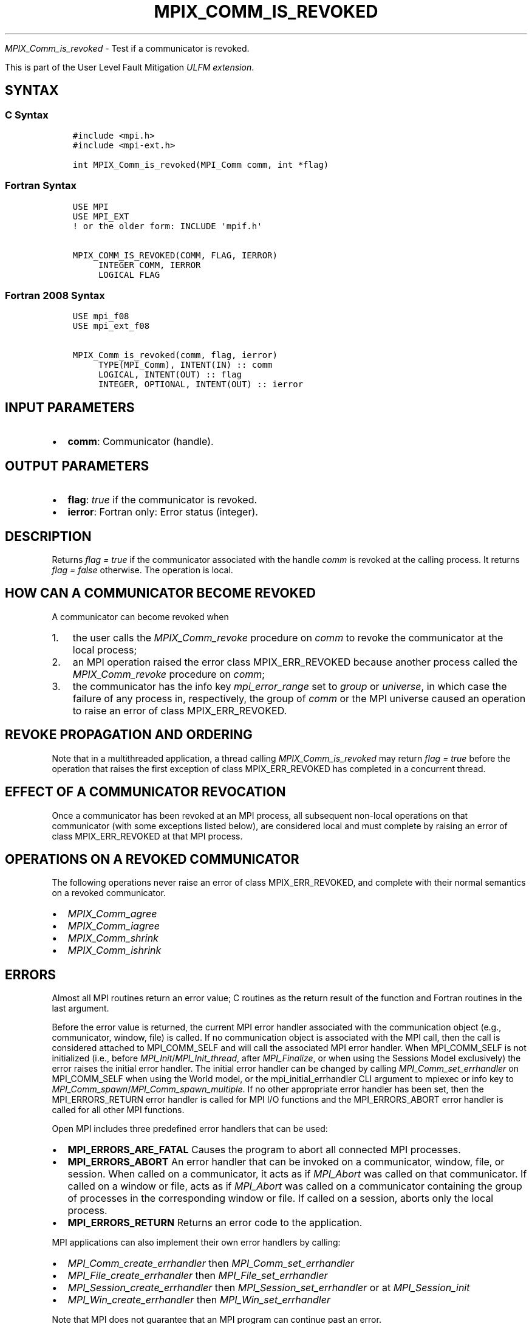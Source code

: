 .\" Man page generated from reStructuredText.
.
.TH "MPIX_COMM_IS_REVOKED" "3" "Apr 08, 2024" "" "Open MPI"
.
.nr rst2man-indent-level 0
.
.de1 rstReportMargin
\\$1 \\n[an-margin]
level \\n[rst2man-indent-level]
level margin: \\n[rst2man-indent\\n[rst2man-indent-level]]
-
\\n[rst2man-indent0]
\\n[rst2man-indent1]
\\n[rst2man-indent2]
..
.de1 INDENT
.\" .rstReportMargin pre:
. RS \\$1
. nr rst2man-indent\\n[rst2man-indent-level] \\n[an-margin]
. nr rst2man-indent-level +1
.\" .rstReportMargin post:
..
.de UNINDENT
. RE
.\" indent \\n[an-margin]
.\" old: \\n[rst2man-indent\\n[rst2man-indent-level]]
.nr rst2man-indent-level -1
.\" new: \\n[rst2man-indent\\n[rst2man-indent-level]]
.in \\n[rst2man-indent\\n[rst2man-indent-level]]u
..
.sp
\fI\%MPIX_Comm_is_revoked\fP \- Test if a communicator is revoked.
.sp
This is part of the User Level Fault Mitigation \fI\%ULFM extension\fP\&.
.SH SYNTAX
.SS C Syntax
.INDENT 0.0
.INDENT 3.5
.sp
.nf
.ft C
#include <mpi.h>
#include <mpi\-ext.h>

int MPIX_Comm_is_revoked(MPI_Comm comm, int *flag)
.ft P
.fi
.UNINDENT
.UNINDENT
.SS Fortran Syntax
.INDENT 0.0
.INDENT 3.5
.sp
.nf
.ft C
USE MPI
USE MPI_EXT
! or the older form: INCLUDE \(aqmpif.h\(aq

MPIX_COMM_IS_REVOKED(COMM, FLAG, IERROR)
     INTEGER COMM, IERROR
     LOGICAL FLAG
.ft P
.fi
.UNINDENT
.UNINDENT
.SS Fortran 2008 Syntax
.INDENT 0.0
.INDENT 3.5
.sp
.nf
.ft C
USE mpi_f08
USE mpi_ext_f08

MPIX_Comm_is_revoked(comm, flag, ierror)
     TYPE(MPI_Comm), INTENT(IN) :: comm
     LOGICAL, INTENT(OUT) :: flag
     INTEGER, OPTIONAL, INTENT(OUT) :: ierror
.ft P
.fi
.UNINDENT
.UNINDENT
.SH INPUT PARAMETERS
.INDENT 0.0
.IP \(bu 2
\fBcomm\fP: Communicator (handle).
.UNINDENT
.SH OUTPUT PARAMETERS
.INDENT 0.0
.IP \(bu 2
\fBflag\fP: \fItrue\fP if the communicator is revoked.
.IP \(bu 2
\fBierror\fP: Fortran only: Error status (integer).
.UNINDENT
.SH DESCRIPTION
.sp
Returns \fIflag = true\fP if the communicator associated with the handle
\fIcomm\fP is revoked at the calling process. It returns \fIflag = false\fP
otherwise. The operation is local.
.SH HOW CAN A COMMUNICATOR BECOME REVOKED
.sp
A communicator can become revoked when
.INDENT 0.0
.IP 1. 3
the user calls the \fI\%MPIX_Comm_revoke\fP procedure on \fIcomm\fP to revoke
the communicator at the local process;
.IP 2. 3
an MPI operation raised the error class MPIX_ERR_REVOKED because
another process called the \fI\%MPIX_Comm_revoke\fP procedure on \fIcomm\fP;
.IP 3. 3
the communicator has the info key \fImpi_error_range\fP set to \fIgroup\fP or
\fIuniverse\fP, in which case the failure of any process in, respectively,
the group of \fIcomm\fP or the MPI universe caused an operation to raise
an error of class MPIX_ERR_REVOKED.
.UNINDENT
.SH REVOKE PROPAGATION AND ORDERING
.sp
Note that in a multithreaded application, a thread calling
\fI\%MPIX_Comm_is_revoked\fP may return \fIflag = true\fP before the operation
that raises the first exception of class MPIX_ERR_REVOKED has completed
in a concurrent thread.
.SH EFFECT OF A COMMUNICATOR REVOCATION
.sp
Once a communicator has been revoked at an MPI process, all subsequent
non\-local operations on that communicator (with some exceptions listed
below), are considered local and must complete by raising an error of
class MPIX_ERR_REVOKED at that MPI process.
.SH OPERATIONS ON A REVOKED COMMUNICATOR
.sp
The following operations never raise an error of class MPIX_ERR_REVOKED,
and complete with their normal semantics on a revoked communicator.
.INDENT 0.0
.IP \(bu 2
\fI\%MPIX_Comm_agree\fP
.IP \(bu 2
\fI\%MPIX_Comm_iagree\fP
.IP \(bu 2
\fI\%MPIX_Comm_shrink\fP
.IP \(bu 2
\fI\%MPIX_Comm_ishrink\fP
.UNINDENT
.SH ERRORS
.sp
Almost all MPI routines return an error value; C routines as the return result
of the function and Fortran routines in the last argument.
.sp
Before the error value is returned, the current MPI error handler associated
with the communication object (e.g., communicator, window, file) is called.
If no communication object is associated with the MPI call, then the call is
considered attached to MPI_COMM_SELF and will call the associated MPI error
handler. When MPI_COMM_SELF is not initialized (i.e., before
\fI\%MPI_Init\fP/\fI\%MPI_Init_thread\fP, after \fI\%MPI_Finalize\fP, or when using the Sessions
Model exclusively) the error raises the initial error handler. The initial
error handler can be changed by calling \fI\%MPI_Comm_set_errhandler\fP on
MPI_COMM_SELF when using the World model, or the mpi_initial_errhandler CLI
argument to mpiexec or info key to \fI\%MPI_Comm_spawn\fP/\fI\%MPI_Comm_spawn_multiple\fP\&.
If no other appropriate error handler has been set, then the MPI_ERRORS_RETURN
error handler is called for MPI I/O functions and the MPI_ERRORS_ABORT error
handler is called for all other MPI functions.
.sp
Open MPI includes three predefined error handlers that can be used:
.INDENT 0.0
.IP \(bu 2
\fBMPI_ERRORS_ARE_FATAL\fP
Causes the program to abort all connected MPI processes.
.IP \(bu 2
\fBMPI_ERRORS_ABORT\fP
An error handler that can be invoked on a communicator,
window, file, or session. When called on a communicator, it
acts as if \fI\%MPI_Abort\fP was called on that communicator. If
called on a window or file, acts as if \fI\%MPI_Abort\fP was called
on a communicator containing the group of processes in the
corresponding window or file. If called on a session,
aborts only the local process.
.IP \(bu 2
\fBMPI_ERRORS_RETURN\fP
Returns an error code to the application.
.UNINDENT
.sp
MPI applications can also implement their own error handlers by calling:
.INDENT 0.0
.IP \(bu 2
\fI\%MPI_Comm_create_errhandler\fP then \fI\%MPI_Comm_set_errhandler\fP
.IP \(bu 2
\fI\%MPI_File_create_errhandler\fP then \fI\%MPI_File_set_errhandler\fP
.IP \(bu 2
\fI\%MPI_Session_create_errhandler\fP then \fI\%MPI_Session_set_errhandler\fP or at \fI\%MPI_Session_init\fP
.IP \(bu 2
\fI\%MPI_Win_create_errhandler\fP then \fI\%MPI_Win_set_errhandler\fP
.UNINDENT
.sp
Note that MPI does not guarantee that an MPI program can continue past
an error.
.sp
See the \fI\%MPI man page\fP for a full list of \fI\%MPI error codes\fP\&.
.sp
See the Error Handling section of the MPI\-3.1 standard for
more information.
.sp
\fBSEE ALSO:\fP
.INDENT 0.0
.INDENT 3.5
.INDENT 0.0
.IP \(bu 2
\fI\%MPIX_Comm_revoke\fP
.IP \(bu 2
\fI\%MPIX_Comm_agree\fP
.IP \(bu 2
\fI\%MPIX_Comm_shrink\fP
.UNINDENT
.UNINDENT
.UNINDENT
.SH COPYRIGHT
2003-2024, The Open MPI Community
.\" Generated by docutils manpage writer.
.
